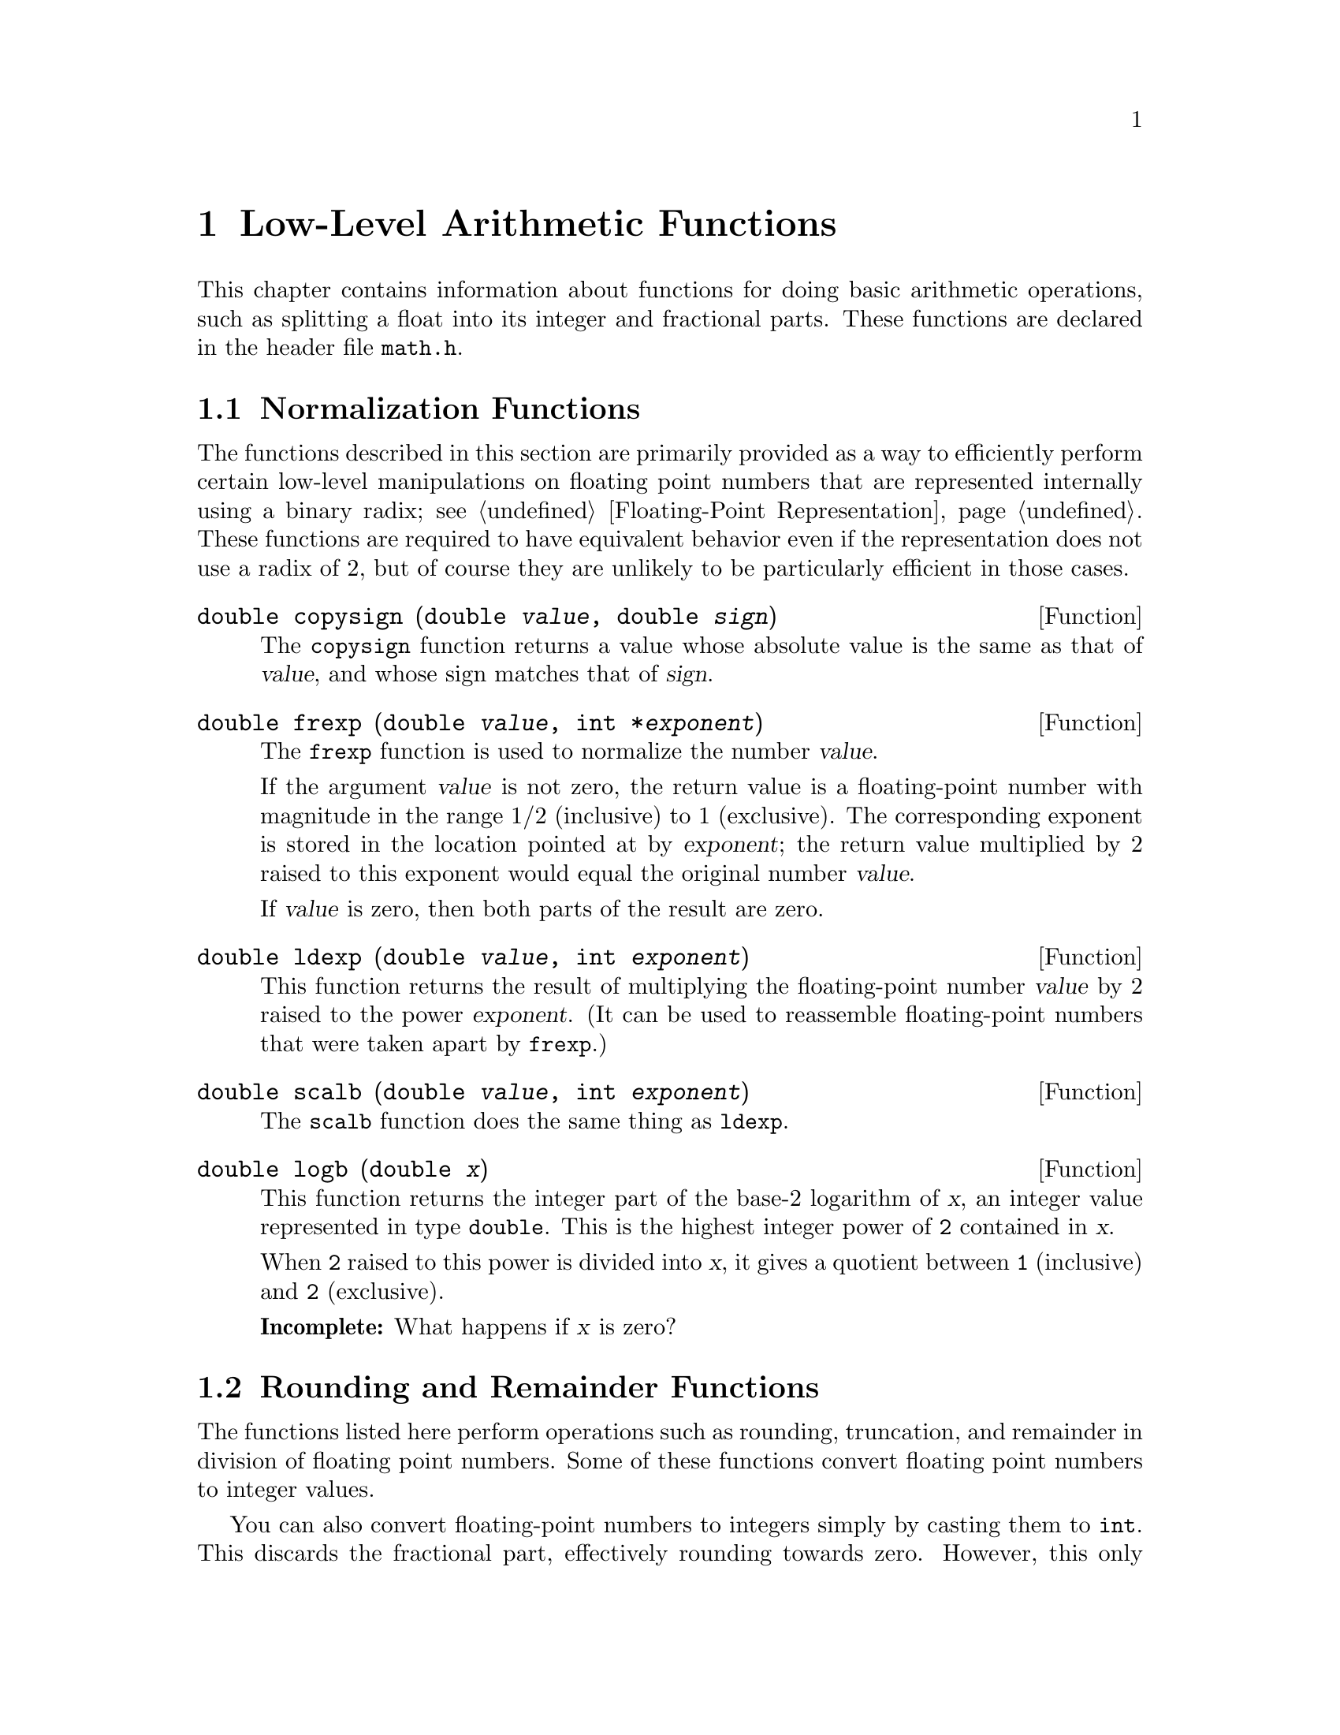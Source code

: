 @node Arithmetic, Date and Time, Mathematics, Top
@chapter Low-Level Arithmetic Functions

This chapter contains information about functions for doing basic
arithmetic operations, such as splitting a float into its integer and
fractional parts.  These functions are declared in the header file
@file{math.h}.

@menu
* Normalization Functions::     Hacks for radix-2 representations.
* Rounding and Remainders::  Determinining the integer and
					 fractional parts of a float.
* Integer Division::            Functions for performing integer
					 division.
* Parsing of Numbers::          Functions for ``reading'' numbers
					 from strings.
* Predicates on Floats::        Some miscellaneous test functions.
@end menu

@node Normalization Functions, Rounding and Remainders,  , Arithmetic
@section Normalization Functions
@cindex normalization functions (floating-point)

The functions described in this section are primarily provided as a way
to efficiently perform certain low-level manipulations on floating point
numbers that are represented internally using a binary radix;
see @ref{Floating-Point Representation}.  These functions are required to
have equivalent behavior even if the representation does not use a radix
of 2, but of course they are unlikely to be particularly efficient in
those cases.

@comment math.h
@comment GNU
@deftypefun double copysign (double @var{value}, double @var{sign})
The @code{copysign} function returns a value whose absolute value is the
same as that of @var{value}, and whose sign matches that of @var{sign}.
@end deftypefun

@comment math.h
@comment ANSI
@deftypefun double frexp (double @var{value}, int *@var{exponent})
The @code{frexp} function is used to normalize the number @var{value}.

If the argument @var{value} is not zero, the return value is a
floating-point number with magnitude in the range 1/2 (inclusive) to 1
(exclusive).  The corresponding exponent is stored in the location
pointed at by @var{exponent}; the return value multiplied by 2 raised to
this exponent would equal the original number @var{value}.

If @var{value} is zero, then both parts of the result are zero.
@end deftypefun

@comment math.h
@comment ANSI
@deftypefun double ldexp (double @var{value}, int @var{exponent})
This function returns the result of multiplying the floating-point
number @var{value} by 2 raised to the power @var{exponent}.  (It can
be used to reassemble floating-point numbers that were taken apart
by @code{frexp}.)
@end deftypefun

@c ??? Where does this come from?
@comment math.h
@comment GNU
@deftypefun double scalb (double @var{value}, int @var{exponent})
The @code{scalb} function does the same thing as @code{ldexp}.
@end deftypefun

@c ??? Where does this come from?
@comment math.h
@comment GNU
@deftypefun double logb (double @var{x})
This function returns the integer part of the base-2 logarithm of
@var{x}, an integer value represented in type @code{double}.  This is
the highest integer power of @code{2} contained in @var{x}.

When @code{2} raised to this power is divided into @var{x}, it gives a
quotient between @code{1} (inclusive) and @code{2} (exclusive).

@strong{Incomplete:}  What happens if @var{x} is zero?
@end deftypefun


@node Rounding and Remainders, Integer Division, Normalization Functions, Arithmetic
@section Rounding and Remainder Functions
@cindex rounding functions
@cindex remainder functions
@cindex converting floats to integers

The functions listed here perform operations such as rounding,
truncation, and remainder in division of floating point numbers.  Some
of these functions convert floating point numbers to integer values.

You can also convert floating-point numbers to integers simply by
casting them to @code{int}.  This discards the fractional part,
effectively rounding towards zero.  However, this only works if the
result can actually be represented as an @code{int}---for very large
numbers, this is impossible.  The functions listed here return the
result as a @code{double} instead to get around this problem.

@comment math.h
@comment ANSI
@deftypefun double ceil (double @var{x})
The @code{ceil} function rounds @var{x} upwards to the nearest integer,
returning that value as a @code{double}.
@end deftypefun

@comment math.h
@comment ANSI
@deftypefun double floor (double @var{x})
The @code{ceil} function rounds @var{x} downwards to the nearest
integer, returning that value as a @code{double}.
@end deftypefun

@comment math.h
@comment GNU
@deftypefun double rint (double @var{x})
This function returns the integer nearest @var{x} according to the
current rounding mode.  @xref{Floating-Point Parameters}, for information
about the @code{FLT_ROUNDS} macro.
@end deftypefun

@comment math.h
@comment ANSI
@deftypefun double modf (double @var{value}, double *@var{integer_part})
This function breaks the argument @var{value} into an integer part and a
fractional part (between @code{-1} and @code{1}, exclusive).  The
integer part is stored at the location pointed at by @var{integer_part},
and the fractional part is returned.  Their sum equals @var{value}.
Each of the parts has the same sign as @var{value}, so the rounding of
the integer part is towards zero.
@end deftypefun


@comment math.h
@comment ANSI
@deftypefun double fmod (double @var{numerator}, double @var{denominator})
This function computes the remainder of dividing @var{numerator} by
@var{denominator}.  Specifically, the return value is
@code{@var{numerator} - @var{n} * @var{denominator}}, where @var{n} is
the quotient of @var{numerator} by @var{denominator}, rounded down to
the next lower integer.

The result has the same sign as the @var{numerator} and has magnitude
less than the magnitude of the @var{denominator}.  (Recall that the
built-in @samp{%} operator isn't defined on floating-point values.)

The following @code{errno} error conditions are defined for this function:

@table @code
@item EDOM
The @var{denominator} is zero.
@end table
@end deftypefun

@comment math.h
@comment GNU
@deftypefun double drem (double @var{numerator}, double @var{denominator})
This function returns the remainder from dividing @var{numerator} by
@var{denominator}.  Specifically, the return value is @code{@var{numerator}
- @var{n} * @var{denominator}}, where @var{n} is the integer closest to
the exact quotient of @var{numerator} and @var{denominator}.  The absolute
value of the result is less than or equal to one half the absolute value
of the @var{denominator}.

The following @code{errno} error conditions are defined for this function:

@table @code
@item EDOM
The @var{denominator} is zero.
@end table
@end deftypefun


@node Integer Division, Parsing of Numbers, Rounding and Remainders, Arithmetic
@section Integer Division
@cindex integer division functions

This section describes functions for performing integer division.  These
functions are redundant in the GNU C library, since in GNU C the @samp{/}
operator always rounds towards zero.  But in other C implementations,
@samp{/} may round differently with negative arguments.  @code{div} and
@code{ldiv} are useful because they specify how to round the quotient.

These functions are specified to return a result @var{r} such that
@code{@var{r}.quot*@var{denominator} + @var{r}.rem} equals
@var{numerator}.

To use these facilities, you should include the header file
@file{stdlib.h} in your program.
@pindex stdlib.h

@comment stdlib.h
@comment ANSI
@deftp {Data Type} div_t
This is a structure type used to hold the result returned by the @code{div}
function.  It has the following members:

@table @code
@item int quot
The quotient from the division.

@item int rem
The remainder from the division.
@end table
@end deftp

@comment stdlib.h
@comment ANSI
@deftypefun div_t div (int @var{numerator}, int @var{denominator})
This function @code{div} computes the quotient and remainder from
the division of @var{numerator} by @var{denominator}, returning the
result in a structure of type @code{div_t}.

If the result cannot be represented (as in a division by zero), the
behavior is undefined.
@end deftypefun


@comment stdlib.h
@comment ANSI
@deftp {Data Type} ldiv_t
This is a structure type used to hold the result returned by the @code{ldiv}
function.  It has the following members:

@table @code
@item long int quot
The quotient from the division.

@item long int rem
The remainder from the division.
@end table

(This is identical to the type @code{div_t} except that the components
are of type @code{long int} rather than @code{int}.)
@end deftp

@comment stdlib.h
@comment ANSI
@deftypefun ldiv_t ldiv (long int @var{numerator}, long int @var{denominator})
The @code{ldiv} function is similar to @code{div}, except that the
arguments are of type @code{long int} and the result is returned as a
structure of type @code{ldiv}.
@end deftypefun


@node Parsing of Numbers, Predicates on Floats, Integer Division, Arithmetic
@section Parsing of Numbers
@cindex parsing numbers (in formatted input)
@cindex converting strings to numbers
@cindex number syntax, parsing
@cindex syntax, for reading numbers

This section describes functions for ``reading'' integer and
floating-point numbers from a string.  In many cases, it is more
appropriate to use @code{sscanf} or one of the related functions;
see @ref{Formatted Input}.  The syntax recognized by the formatted input
functions for the numeric conversions is exactly the same as the syntax
recognized by the functions described in this section.

These functions are declared in @file{stdlib.h}.
@pindex stdlib.h

@menu
* Parsing of Integers::         Functions for conversion of integer values.
* Parsing of Floats::           Functions for conversion of floating-point
				 values.
@end menu

@node Parsing of Integers, Parsing of Floats,  , Parsing of Numbers
@subsection Parsing of Integers

@comment stdlib.h
@comment ANSI
@deftypefun {long int} strtol (const char *@var{string}, char **@var{tailptr}, int @var{base})
The @code{strtol} (``string-to-long'') function converts the initial
part of @var{string} to a signed integer, which is returned as a value
of type @code{long int}.  

This function attempts to decompose @var{string} as follows:

@itemize @bullet
@item 
A (possibly empty) sequence of whitespace characters.  Which characters
are whitespace is determined by the @code{isspace} function
(@pxref{Classification of Characters}).  These are discarded.

@item 
An optional plus or minus sign (@samp{+} or @samp{-}).

@item 
A nonempty sequence of digits in the radix specified by @var{base}.  If
@var{base} is zero, decimal radix is assumed unless the series of digits
begins with @samp{0} (specifying octal radix), or @samp{0x} or @samp{0X}
(specifying hexadecimal radix); in other words, the same syntax that is
used for integer constants in the C language is recognized.  Otherwise
@var{base} must have a value between @code{2} and @code{35}.  If
@var{base} is @code{16}, the digits may optionally be preceeded by
@samp{0x} or @samp{0X}.

@item 
Any remaining characters in the string.  If @var{tailptr} is not a null
pointer, a pointer to this tail of the string is stored in
@code{*@var{tailptr}}.
@end itemize

If the string is empty, contains only whitespace, or does not contain an
initial substring that has the expected syntax for an integer in the
specified @var{base}, no conversion is performed.  In this case,
@code{strtol} returns a value of zero and the value returned in
@code{*@var{tailptr}} is the value of @var{string}.

In a locale other than the standard @code{"C"} locale, this function
may recognize additional implementation-dependent syntax.

If the string has valid syntax for an integer but the value is not
representable because of overflow, @code{strtol} returns either
@code{LONG_MAX} or @code{LONG_MIN} (@pxref{Integer Representation
Limits}), as appropriate for the sign of the value.

The following @code{errno} error conditions are defined for this
function:

@table @code
@item ERANGE
An overflow condition was detected.
@end table
@end deftypefun

@comment stdlib.h
@comment ANSI
@deftypefun {unsigned long int} strtoul (const char *@var{string}, char **@var{tailptr}, int @var{base})
The @code{strtoul} (``string-to-unsigned-long'') function is similar to
@code{strtol} except that it returns its value as an object of type
@code{unsigned long int}.  The value returned in case of overflow is
@code{ULONG_MAX} (@pxref{Integer Representation Limits}).
@end deftypefun

@comment stdlib.h
@comment ANSI
@deftypefun {long int} atol (const char *@var{string})
This function is similar to the @code{strtol} function with a @var{base}
argument of @code{10}, except that it need not detect overflow errors.
The @code{atol} function is provided mostly for compatibility with
existing code; using @code{strtol} is more robust.
@end deftypefun

@comment stdlib.h
@comment ANSI
@deftypefun int atoi (const char *@var{string})
This function is similar to the @code{atol} function, except that
returns its value as an @code{int} rather than @code{long int}.  The
@code{atoi} function is also considered obsolete; use @code{strtol}
instead.
@end deftypefun


@node Parsing of Floats,  , Parsing of Integers, Parsing of Numbers
@subsection Parsing of Floats

@comment stdlib.h
@comment ANSI
@deftypefun double strtod (const char *@var{string}, char **@var{tailptr})
The @code{strtod} (``string-to-double'') function converts the initial
part of @var{string} to a floating-point number, which is returned as a
value of type @code{double}.  

This function attempts to decompose @var{string} as follows:

@itemize @bullet
@item 
A (possibly empty) sequence of whitespace characters.  Which characters
are whitespace is determined by the @code{isspace} function
(@pxref{Classification of Characters}).  These are discarded.

@item
An optional plus or minus sign (@samp{+} or @samp{-}).

@item
A nonempty sequence of digits optionally containing a decimal-point
character (@samp{.}).

@item
An optional exponent part, consisting of a character @samp{e} or
@samp{E}, an optional sign, and a sequence of digits.

@item
Any remaining characters in the string.  If @var{tailptr} is not a null
pointer, a pointer to this tail of the string is stored in
@code{*@var{tailptr}}.
@end itemize

If the string is empty, contains only whitespace, or does not contain an
initial substring that has the expected syntax for a floating-point
number, no conversion is performed.  In this case, @code{strtod} returns
a value of zero and the value returned in @code{*@var{tailptr}} is the
value of @var{string}.

In a locale other than the standard @code{"C"} locale, this function may
recognize additional locale-dependent syntax.

If the string has valid syntax for a floating-point number but the value
is not representable because of overflow, @code{strtod} returns either
positive or negative @code{HUGE_VAL} (@pxref{Mathematics}), depending on
the sign of the value.  Similarly, if the value is not representable
because of underflow, @code{strtod} returns zero.

The following @code{errno} error conditions are defined for this
function:

@table @code
@item ERANGE
An overflow or underflow condition was detected.
@end table
@end deftypefun

@comment stdlib.h
@comment ANSI
@deftypefun double atof (const char *@var{string})
This function is similar to the @code{strtod} function, except that it
need not detect overflow and underflow errors.  The @code{atof} function
is provided mostly for compatibility with existing code; using
@code{strtod} is more robust.
@end deftypefun

@node Predicates on Floats,  , Parsing of Numbers, Arithmetic
@section Predicates on Floats
@cindex predicates on floats

This section describes some miscellaneous test functions on doubles.
Prototypes for these functions appear in @file{math.h}.
@pindex math.h

@comment math.h
@comment GNU
@deftypefun int isinf (double @var{x})
This function returns @code{-1} if @var{x} represents negative infinity,
@code{1} if @var{x} represents positive infinity, and @code{0} otherwise.
@end deftypefun

@comment math.h
@comment GNU
@deftypefun int isnan (double @var{x})
This function returns a nonzero value if @var{x} is a ``not a number''
value, and zero otherwise.
@end deftypefun

@comment math.h
@comment GNU
@deftypefun int finite (double @var{x})
This function returns a nonzero value if @var{x} is finite or a ``not a
number'' value, and zero otherwise.
@end deftypefun

@comment math.h
@comment GNU
@deftypefun double infnan (int @var{error})
@strong{Incomplete:}  I don't understand what this function does.
@end deftypefun

@strong{Portability Note:} The functions listed in this section are GNU
extensions.


